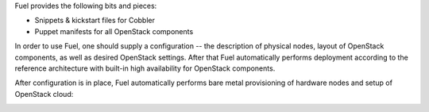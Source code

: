
Fuel provides the following bits and pieces:

* Snippets & kickstart files for Cobbler
* Puppet manifests for all OpenStack components

In order to use Fuel, one should supply a configuration -- the description of physical nodes, layout of OpenStack components, as well as desired OpenStack settings. After that Fuel automatically performs deployment according to the reference architecture with built-in high availability for OpenStack components.

After configuration is in place, Fuel automatically performs bare metal provisioning of hardware nodes and setup of OpenStack cloud:

.. image:: https://docs.google.com/drawings/pub?id=1EGypSG_0K-YA4XJ0rPZ6XZ48VdkLxEgWDSRRtMJk7Tc&w=678&h=617 

